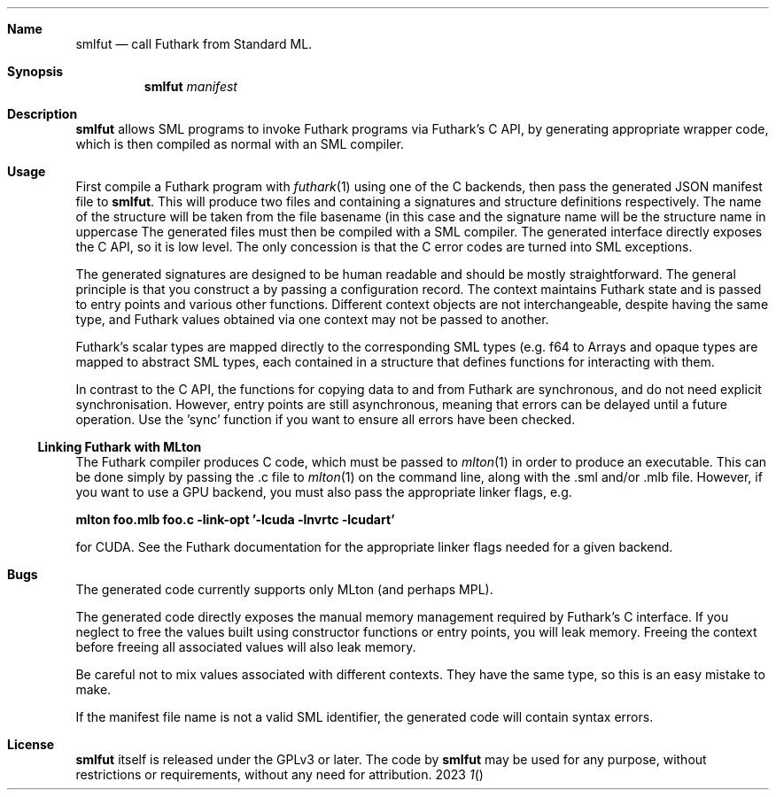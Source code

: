 .Dd 2023
.Dt 1
.Sh Name
.Nm smlfut
.Nd call Futhark from Standard ML.
.
.Sh Synopsis
.Nm
.SY smlfut
.Bk
.Ar manifest
.Ek
.
.Sh Description
.Nm
allows SML programs to invoke Futhark programs via Futhark's C API, by
generating appropriate wrapper code, which is then compiled as normal
with an SML compiler.
.
.Sh Usage
.Pp
First compile a Futhark program
.I foo.fut
with
.Xr futhark 1
using one of the C backends, then pass the generated JSON manifest
file
.I foo.json
to
.Nm .
.
This will produce two files
.I foo.sig
and
.IR foo.sml ,
containing a signatures and structure definitions respectively.  The
name of the structure will be taken from the file basename (in this
case
.IR foo ),
and the signature name will be the structure name in
uppercase
.RI ( FOO ).
.
The generated files must then be compiled with a SML compiler.
.
The generated interface directly exposes the C API, so it is low
level.  The only concession is that the C error codes are turned into
SML exceptions.
.Pp
The generated signatures are designed to be human readable and should
be mostly straightforward.  The general principle is that you construct a
.I "context"
by passing a configuration record.  The context maintains Futhark
state and is passed to entry points and various other functions.
Different context objects are not interchangeable, despite having the
same type, and Futhark values obtained via one context may not be
passed to another.
.Pp
Futhark's scalar types are mapped directly to the corresponding SML types (e.g.
.I
f64
to
.IR Real64 ).
Arrays and opaque types are mapped to abstract SML types, each
contained in a structure that defines functions for interacting with
them.
.
.Pp
In contrast to the C API, the functions for copying data to and from
Futhark are synchronous, and do not need explicit synchronisation.
However, entry points are still asynchronous, meaning that errors can
be delayed until a future operation.  Use the 'sync' function if you
want to ensure all errors have been checked.
.
.Ss Linking Futhark with MLton
.
The Futhark compiler produces C code, which must be passed to
.Xr mlton 1
in order to produce an executable.  This can be done simply by passing
the .c file to
.Xr mlton 1
on the command line, along with the .sml and/or .mlb file.  However,
if you want to use a GPU backend, you must also pass the appropriate
linker flags, e.g.
.Pp
.Li mlton foo.mlb foo.c -link-opt '-lcuda -lnvrtc -lcudart'
.Pp
for CUDA.  See the Futhark documentation for the appropriate linker
flags needed for a given backend.
.Sh Bugs
The generated code currently supports only MLton (and perhaps MPL).
.Pp
The generated code directly exposes the manual memory management
required by Futhark's C interface.  If you neglect to free the values
built using constructor functions or entry points, you will leak
memory.  Freeing the context before freeing all associated values will
also leak memory.
.Pp
Be careful not to mix values associated with different contexts.  They
have the same type, so this is an easy mistake to make.
.Pp
If the manifest file name is not a valid SML identifier, the generated
code will contain syntax errors.
.
.Sh License
.Nm
itself is released under the GPLv3 or later.  The code
.I generated
by
.Nm
may be used for any purpose, without restrictions or requirements,
without any need for attribution.
